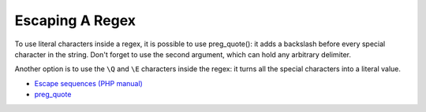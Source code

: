 .. _escaping-a-regex:

Escaping A Regex
----------------

.. meta::
	:description:
		Escaping A Regex: To use literal characters inside a regex, it is possible to use preg_quote(): it adds a backslash before every special character in the string.
	:twitter:card: summary_large_image
	:twitter:site: @exakat
	:twitter:title: Escaping A Regex
	:twitter:description: Escaping A Regex: To use literal characters inside a regex, it is possible to use preg_quote(): it adds a backslash before every special character in the string
	:twitter:creator: @exakat
	:twitter:image:src: https://php-tips.readthedocs.io/en/latest/_images/escaped_regex.png
	:og:image: https://php-tips.readthedocs.io/en/latest/_images/escaped_regex.png
	:og:title: Escaping A Regex
	:og:type: article
	:og:description: To use literal characters inside a regex, it is possible to use preg_quote(): it adds a backslash before every special character in the string
	:og:url: https://php-tips.readthedocs.io/en/latest/tips/escaped_regex.html
	:og:locale: en

.. raw:: html

	<script type="application/ld+json">{"@context":"https:\/\/schema.org","@graph":[{"@type":"WebPage","@id":"https:\/\/php-tips.readthedocs.io\/en\/latest\/tips\/escaped_regex.html","url":"https:\/\/php-tips.readthedocs.io\/en\/latest\/tips\/escaped_regex.html","name":"Escaping A Regex","isPartOf":{"@id":"https:\/\/www.exakat.io\/"},"datePublished":"Tue, 26 Nov 2024 21:51:52 +0000","dateModified":"Tue, 26 Nov 2024 21:51:52 +0000","description":"To use literal characters inside a regex, it is possible to use preg_quote(): it adds a backslash before every special character in the string","inLanguage":"en-US","potentialAction":[{"@type":"ReadAction","target":["https:\/\/php-tips.readthedocs.io\/en\/latest\/tips\/escaped_regex.html"]}]},{"@type":"WebSite","@id":"https:\/\/www.exakat.io\/","url":"https:\/\/www.exakat.io\/","name":"Exakat","description":"Smart PHP static analysis","inLanguage":"en-US"}]}</script>

To use literal characters inside a regex, it is possible to use preg_quote(): it adds a backslash before every special character in the string. Don't forget to use the second argument, which can hold any arbitrary delimiter.

Another option is to use the ``\Q`` and ``\E`` characters inside the regex: it turns all the special characters into a literal value.

.. image:: ../images/escaped_regex.png

* `Escape sequences (PHP manual) <https://www.php.net/manual/en/regexp.reference.escape.php>`_
* `preg_quote <https://www.php.net/manual/en/function.preg-quote.php>`_



